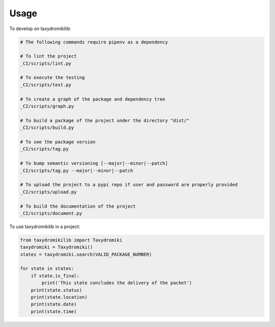 =====
Usage
=====


To develop on taxydromikilib:

.. code-block:: bash

    # The following commands require pipenv as a dependency

    # To lint the project
    _CI/scripts/lint.py

    # To execute the testing
    _CI/scripts/test.py

    # To create a graph of the package and dependency tree
    _CI/scripts/graph.py

    # To build a package of the project under the directory "dist/"
    _CI/scripts/build.py

    # To see the package version
    _CI/scripts/tag.py

    # To bump semantic versioning [--major|--minor|--patch]
    _CI/scripts/tag.py --major|--minor|--patch

    # To upload the project to a pypi repo if user and password are properly provided
    _CI/scripts/upload.py

    # To build the documentation of the project
    _CI/scripts/document.py


To use taxydromikilib in a project:

.. code-block:: python

    from taxydromikilib import Taxydromiki
    taxydromiki = Taxydromiki()
    states = taxydromiki.search(VALID_PACKAGE_NUMBER)

    for state in states:
        if state.is_final:
            print('This state concludes the delivery of the packet')
        print(state.status)
        print(state.location)
        print(state.date)
        print(state.time)
